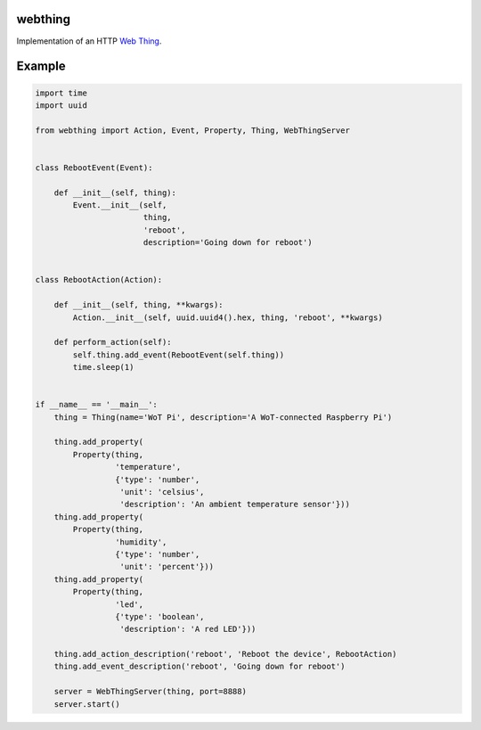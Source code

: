 webthing
========

Implementation of an HTTP `Web Thing <https://iot.mozilla.org/wot/>`_.

Example
=======

.. code:: python

    import time
    import uuid

    from webthing import Action, Event, Property, Thing, WebThingServer


    class RebootEvent(Event):

        def __init__(self, thing):
            Event.__init__(self,
                           thing,
                           'reboot',
                           description='Going down for reboot')


    class RebootAction(Action):

        def __init__(self, thing, **kwargs):
            Action.__init__(self, uuid.uuid4().hex, thing, 'reboot', **kwargs)

        def perform_action(self):
            self.thing.add_event(RebootEvent(self.thing))
            time.sleep(1)


    if __name__ == '__main__':
        thing = Thing(name='WoT Pi', description='A WoT-connected Raspberry Pi')

        thing.add_property(
            Property(thing,
                     'temperature',
                     {'type': 'number',
                      'unit': 'celsius',
                      'description': 'An ambient temperature sensor'}))
        thing.add_property(
            Property(thing,
                     'humidity',
                     {'type': 'number',
                      'unit': 'percent'}))
        thing.add_property(
            Property(thing,
                     'led',
                     {'type': 'boolean',
                      'description': 'A red LED'}))

        thing.add_action_description('reboot', 'Reboot the device', RebootAction)
        thing.add_event_description('reboot', 'Going down for reboot')

        server = WebThingServer(thing, port=8888)
        server.start()
